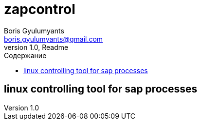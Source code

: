 = zapcontrol
Boris Gyulumyants <boris.gyulumyants@gmail.com>
1.0, Readme
:toc:
:toc-title: Содержание
:stylesheet: css/asciidoctor.css
:icons: font
:imagesdir: img
:quick-uri: https://asciidoctor.org/docs/asciidoc-syntax-quick-reference/

== linux controlling tool for sap processes